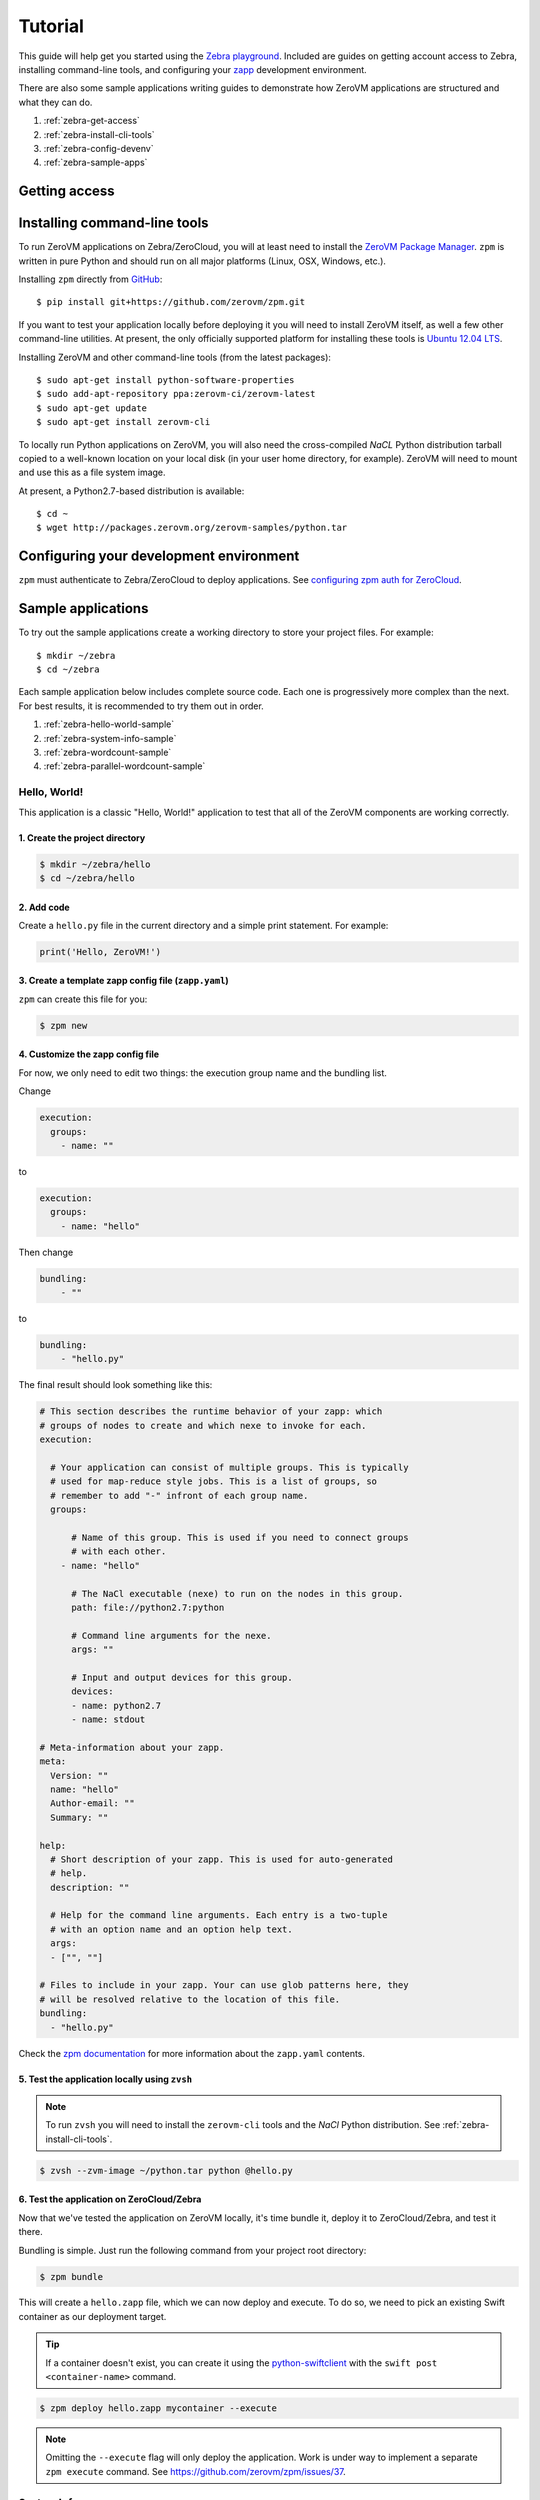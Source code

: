 Tutorial
========

This guide will help get you started using the
`Zebra playground <https://zebra.zerovm.org>`_. Included are guides on
getting account access to Zebra, installing command-line tools, and configuring
your `zapp <todo link>`_ development environment.

There are also some sample applications writing guides to demonstrate how
ZeroVM applications are structured and what they can do.

#. :ref:`zebra-get-access`
#. :ref:`zebra-install-cli-tools`
#. :ref:`zebra-config-devenv`
#. :ref:`zebra-sample-apps`

.. _zebra-get-access:

Getting access
--------------

.. _zebra-install-cli-tools:

Installing command-line tools
-----------------------------

To run ZeroVM applications on Zebra/ZeroCloud, you will at least need to
install the `ZeroVM Package Manager </projects/zerovm-zpm>`_. ``zpm`` is
written in pure Python and should run on all major platforms (Linux, OSX,
Windows, etc.).

Installing ``zpm`` directly from `GitHub <https://github.com/zerovm/zpm>`_::

    $ pip install git+https://github.com/zerovm/zpm.git

If you want to test your application locally before deploying it you will need
to install ZeroVM itself, as well a few other command-line utilities. At
present, the only officially supported platform for installing these tools is
`Ubuntu 12.04 LTS <http://releases.ubuntu.com/12.04/>`_.

Installing ZeroVM and other command-line tools (from the latest packages)::

    $ sudo apt-get install python-software-properties
    $ sudo add-apt-repository ppa:zerovm-ci/zerovm-latest
    $ sudo apt-get update
    $ sudo apt-get install zerovm-cli

To locally run Python applications on ZeroVM, you will also need the
cross-compiled `NaCL` Python distribution tarball copied to a well-known location on
your local disk (in your user home directory, for example). ZeroVM will need to
mount and use this as a file system image.

At present, a Python2.7-based distribution is available::

    $ cd ~
    $ wget http://packages.zerovm.org/zerovm-samples/python.tar

.. _zebra-config-devenv:

Configuring your development environment
----------------------------------------

``zpm`` must authenticate to Zebra/ZeroCloud to deploy applications. See
`configuring zpm auth for ZeroCloud
</projects/zerovm-zpm/zerocloud-auth-config>`_.

.. _zebra-sample-apps:

Sample applications
-------------------

To try out the sample applications create a working directory to store your
project files. For example::

    $ mkdir ~/zebra
    $ cd ~/zebra

Each sample application below includes complete source code. Each one is
progressively more complex than the next. For best results, it is recommended
to try them out in order.

#. :ref:`zebra-hello-world-sample`
#. :ref:`zebra-system-info-sample`
#. :ref:`zebra-wordcount-sample`
#. :ref:`zebra-parallel-wordcount-sample`

.. _zebra-hello-world-sample:

Hello, World!
"""""""""""""

This application is a classic "Hello, World!" application to test that all of
the ZeroVM components are working correctly.

1. Create the project directory
...............................

.. code-block:: bash

    $ mkdir ~/zebra/hello
    $ cd ~/zebra/hello

2. Add code
...........

Create a ``hello.py`` file in the current directory and a simple print
statement. For example:

.. code-block:: python

    print('Hello, ZeroVM!')

3. Create a template zapp config file (``zapp.yaml``)
....................................................................

``zpm`` can create this file for you:

.. code-block:: bash

    $ zpm new

4. Customize the zapp config file
.................................

For now, we only need to edit two things: the execution group name and the
bundling list.

Change

.. code-block:: yaml

    execution:
      groups:
        - name: ""

to

.. code-block:: yaml

    execution:
      groups:
        - name: "hello"

Then change

.. code-block:: yaml

    bundling:
        - ""

to

.. code-block:: yaml

    bundling:
        - "hello.py"

The final result should look something like this:

.. code-block:: yaml

    # This section describes the runtime behavior of your zapp: which
    # groups of nodes to create and which nexe to invoke for each.
    execution:

      # Your application can consist of multiple groups. This is typically
      # used for map-reduce style jobs. This is a list of groups, so
      # remember to add "-" infront of each group name.
      groups:

          # Name of this group. This is used if you need to connect groups
          # with each other.
        - name: "hello"

          # The NaCl executable (nexe) to run on the nodes in this group.
          path: file://python2.7:python

          # Command line arguments for the nexe.
          args: ""

          # Input and output devices for this group.
          devices:
          - name: python2.7
          - name: stdout

    # Meta-information about your zapp.
    meta:
      Version: ""
      name: "hello"
      Author-email: ""
      Summary: ""

    help:
      # Short description of your zapp. This is used for auto-generated
      # help.
      description: ""

      # Help for the command line arguments. Each entry is a two-tuple
      # with an option name and an option help text.
      args:
      - ["", ""]

    # Files to include in your zapp. Your can use glob patterns here, they
    # will be resolved relative to the location of this file.
    bundling:
      - "hello.py"

Check the `zpm documentation
</projects/zerovm-zpm>`_ for more information about the ``zapp.yaml`` contents.

5. Test the application locally using ``zvsh``
..............................................

.. note::

    To run ``zvsh`` you will need to install the ``zerovm-cli`` tools and the
    `NaCl` Python distribution. See :ref:`zebra-install-cli-tools`.

.. code-block:: bash

    $ zvsh --zvm-image ~/python.tar python @hello.py

6. Test the application on ZeroCloud/Zebra
..........................................

Now that we've tested the application on ZeroVM locally, it's time bundle it,
deploy it to ZeroCloud/Zebra, and test it there.

Bundling is simple. Just run the following command from your project root
directory:

.. code-block:: bash

    $ zpm bundle

This will create a ``hello.zapp`` file, which we can now deploy and execute. To
do so, we need to pick an existing Swift container as our deployment target.

.. tip::

    If a container doesn't exist, you can create it using the
    `python-swiftclient <https://github.com/openstack/python-swiftclient>`_
    with the ``swift post <container-name>`` command.

.. code-block:: bash

    $ zpm deploy hello.zapp mycontainer --execute

.. note::

    Omitting the ``--execute`` flag will only deploy the application. Work is
    under way to implement a separate ``zpm execute`` command. See
    https://github.com/zerovm/zpm/issues/37.


.. _zebra-system-info-sample:

System Info
"""""""""""

This application is meant to display information about the ZeroVM execution
environment. It is intended to show details like platform info, environment
variables, and filesystem details.

1. Create the project directory
...............................

.. code-block:: bash

    $ mkdir ~/zebra/sysinfo
    $ cd ~/zebra/sysinfo

2. Add code
...........

Create a ``sysinfo.py`` file in the current directory, and add the following
code:

.. code-block:: python

    import os
    import pprint
    import sys
    import time

    from datetime import datetime


    def hr():
        """
        Print a basic horizontal rule.
        """
        print('-' * 32)


    def platform():
        hr()
        print('sys.platform: %s' % sys.platform)
        print('os.name: %s' % os.name)
        print('os.uname(): %s' % str(os.uname()))


    def env():
        hr()
        print('Environment variables:')
        for k, v in os.environ.items():
            print '%s=%s' % (k, v)


    def numbers():
        hr()
        print('Numbers:')
        print(sys.long_info)
        print(sys.float_info)
        print('sys.maxint: %s' % sys.maxint)
        print('sys.maxsize: %s' % sys.maxsize)


    def syspath():
        hr()
        print('sys.path (for Python):')
        pprint.pprint(sys.path)


    def systime():
        hr()
        print('Current time: %s' % datetime.utcnow())
        try:
            print('CPU time: %s' % time.clock())
        except AttributeError:
            print('CPU time: Not available')


    def filesystem():
        hr()
        print('Contents of /:')
        for f in os.listdir('/'):
            print('/%s' % f)


    if __name__ == "__main__":
        platform()
        env()
        numbers()
        syspath()
        systime()
        filesystem()

3. Create a template zapp config file (``zapp.yaml``)
.....................................................

``zpm`` can create this file for you:

.. code-block:: bash

    $ zpm new

4. Customize the zapp config file
.................................

As with the :ref:`zebra-hello-world-sample` example, we only need to edit the
execution group name and the bundling list.

Change

.. code-block:: yaml

    execution:
      groups:
        - name: ""

to

.. code-block:: yaml

    execution:
      groups:
        - name: "sysinfo"

Then change

.. code-block:: yaml

    bundling:
        - ""

to

.. code-block:: yaml

    bundling:
        - "sysinfo.py"

The final result should look something like this:

.. code-block:: yaml

    # This section describes the runtime behavior of your zapp: which
    # groups of nodes to create and which nexe to invoke for each.
    execution:

      # Your application can consist of multiple groups. This is typically
      # used for map-reduce style jobs. This is a list of groups, so
      # remember to add "-" infront of each group name.
      groups:

          # Name of this group. This is used if you need to connect groups
          # with each other.
        - name: "sysinfo"

          # The NaCl executable (nexe) to run on the nodes in this group.
          path: file://python2.7:python

          # Command line arguments for the nexe.
          args: ""

          # Input and output devices for this group.
          devices:
          - name: python2.7
          - name: stdout

    # Meta-information about your zapp.
    meta:
      Version: ""
      name: "hello"
      Author-email: ""
      Summary: ""

    help:
      # Short description of your zapp. This is used for auto-generated
      # help.
      description: ""

      # Help for the command line arguments. Each entry is a two-tuple
      # with an option name and an option help text.
      args:
      - ["", ""]

    # Files to include in your zapp. Your can use glob patterns here, they
    # will be resolved relative to the location of this file.
    bundling:
      - "sysinfo.py"


5. Test the application locally using ``zvsh``
..............................................

.. code-block:: bash

    $ zvsh --zvm-image ~/python.tar python @sysinfo.py

For contrast, try just running ``sysinfo.py`` on your host system and compare
the outputs:

.. code-block:: bash

    $ python sysinfo.py

6. Test the application on ZeroCloud/Zebra
..........................................

We can deploy and test ``sysinfo`` in a similar manner to
:ref:`zebra-hello-world-sample`.

.. code-block:: bash

    $ zpm bundle
    $ zpm deploy sysinfo.zapp mycontainer --execute


.. _zebra-wordcount-sample:

Word Count
""""""""""

1. Create the project directory
...............................

2. Add code
...........

3. Create a template zapp config file (``zapp.yaml``)
.....................................................

4. Customize the zapp config file
.................................

5. Test the application locally using ``zvsh``
..............................................

6. Test the application on ZeroCloud/Zebra
..........................................


.. _zebra-parallel-wordcount-sample:

Parallel Word Count
"""""""""""""""""""

1. Create the project directory
...............................

2. Add code
...........

3. Create a template zapp config file (``zapp.yaml``)
.....................................................

4. Customize the zapp config file
.................................

5. Test the application locally using ``zvsh``
..............................................

6. Test the application on ZeroCloud/Zebra
..........................................


